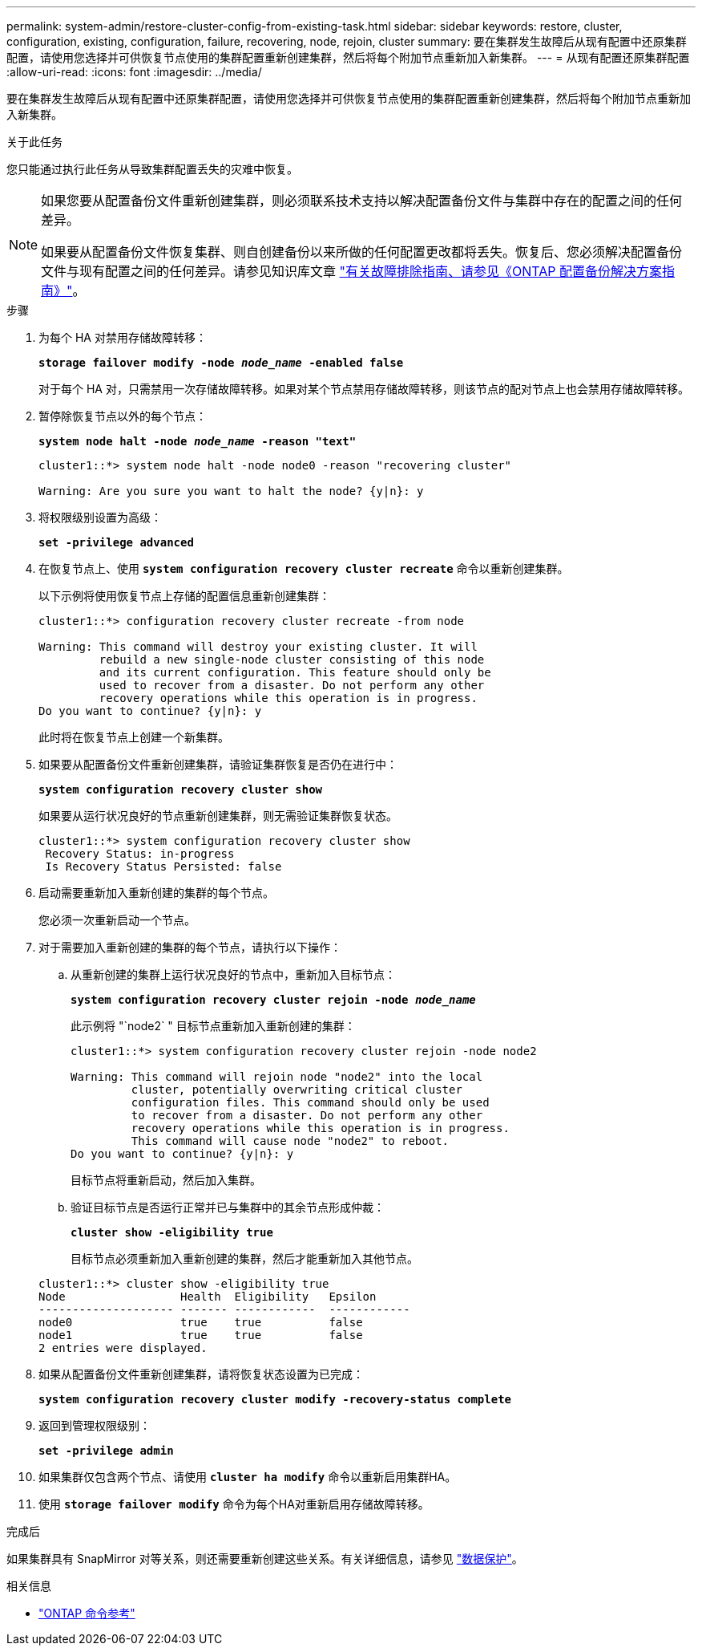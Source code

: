 ---
permalink: system-admin/restore-cluster-config-from-existing-task.html 
sidebar: sidebar 
keywords: restore, cluster, configuration, existing, configuration, failure, recovering, node, rejoin, cluster 
summary: 要在集群发生故障后从现有配置中还原集群配置，请使用您选择并可供恢复节点使用的集群配置重新创建集群，然后将每个附加节点重新加入新集群。 
---
= 从现有配置还原集群配置
:allow-uri-read: 
:icons: font
:imagesdir: ../media/


[role="lead"]
要在集群发生故障后从现有配置中还原集群配置，请使用您选择并可供恢复节点使用的集群配置重新创建集群，然后将每个附加节点重新加入新集群。

.关于此任务
您只能通过执行此任务从导致集群配置丢失的灾难中恢复。

[NOTE]
====
如果您要从配置备份文件重新创建集群，则必须联系技术支持以解决配置备份文件与集群中存在的配置之间的任何差异。

如果要从配置备份文件恢复集群、则自创建备份以来所做的任何配置更改都将丢失。恢复后、您必须解决配置备份文件与现有配置之间的任何差异。请参见知识库文章 https://kb.netapp.com/Advice_and_Troubleshooting/Data_Storage_Software/ONTAP_OS/ONTAP_Configuration_Backup_Resolution_Guide["有关故障排除指南、请参见《ONTAP 配置备份解决方案指南》"]。

====
.步骤
. 为每个 HA 对禁用存储故障转移：
+
`*storage failover modify -node _node_name_ -enabled false*`

+
对于每个 HA 对，只需禁用一次存储故障转移。如果对某个节点禁用存储故障转移，则该节点的配对节点上也会禁用存储故障转移。

. 暂停除恢复节点以外的每个节点：
+
`*system node halt -node _node_name_ -reason "text"*`

+
[listing]
----
cluster1::*> system node halt -node node0 -reason "recovering cluster"

Warning: Are you sure you want to halt the node? {y|n}: y
----
. 将权限级别设置为高级：
+
`*set -privilege advanced*`

. 在恢复节点上、使用 `*system configuration recovery cluster recreate*` 命令以重新创建集群。
+
以下示例将使用恢复节点上存储的配置信息重新创建集群：

+
[listing]
----
cluster1::*> configuration recovery cluster recreate -from node

Warning: This command will destroy your existing cluster. It will
         rebuild a new single-node cluster consisting of this node
         and its current configuration. This feature should only be
         used to recover from a disaster. Do not perform any other
         recovery operations while this operation is in progress.
Do you want to continue? {y|n}: y
----
+
此时将在恢复节点上创建一个新集群。

. 如果要从配置备份文件重新创建集群，请验证集群恢复是否仍在进行中：
+
`*system configuration recovery cluster show*`

+
如果要从运行状况良好的节点重新创建集群，则无需验证集群恢复状态。

+
[listing]
----
cluster1::*> system configuration recovery cluster show
 Recovery Status: in-progress
 Is Recovery Status Persisted: false
----
. 启动需要重新加入重新创建的集群的每个节点。
+
您必须一次重新启动一个节点。

. 对于需要加入重新创建的集群的每个节点，请执行以下操作：
+
.. 从重新创建的集群上运行状况良好的节点中，重新加入目标节点：
+
`*system configuration recovery cluster rejoin -node _node_name_*`

+
此示例将 "`node2` " 目标节点重新加入重新创建的集群：

+
[listing]
----
cluster1::*> system configuration recovery cluster rejoin -node node2

Warning: This command will rejoin node "node2" into the local
         cluster, potentially overwriting critical cluster
         configuration files. This command should only be used
         to recover from a disaster. Do not perform any other
         recovery operations while this operation is in progress.
         This command will cause node "node2" to reboot.
Do you want to continue? {y|n}: y
----
+
目标节点将重新启动，然后加入集群。

.. 验证目标节点是否运行正常并已与集群中的其余节点形成仲裁：
+
`*cluster show -eligibility true*`

+
目标节点必须重新加入重新创建的集群，然后才能重新加入其他节点。

+
[listing]
----
cluster1::*> cluster show -eligibility true
Node                 Health  Eligibility   Epsilon
-------------------- ------- ------------  ------------
node0                true    true          false
node1                true    true          false
2 entries were displayed.
----


. 如果从配置备份文件重新创建集群，请将恢复状态设置为已完成：
+
`*system configuration recovery cluster modify -recovery-status complete*`

. 返回到管理权限级别：
+
`*set -privilege admin*`

. 如果集群仅包含两个节点、请使用 `*cluster ha modify*` 命令以重新启用集群HA。
. 使用 `*storage failover modify*` 命令为每个HA对重新启用存储故障转移。


.完成后
如果集群具有 SnapMirror 对等关系，则还需要重新创建这些关系。有关详细信息，请参见 link:../data-protection/index.html["数据保护"]。

.相关信息
* link:https://docs.netapp.com/us-en/ontap-cli/["ONTAP 命令参考"^]

